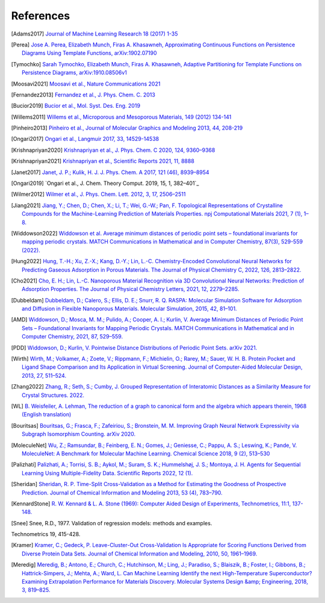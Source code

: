 References
--------------

.. [Adams2017] `Journal of Machine Learning Research 18 (2017) 1-35
    <https://jmlr.csail.mit.edu/papers/volume18/16-337/16-337.pdf>`_

.. [Perea] `Jose A. Perea, Elizabeth Munch, Firas A. Khasawneh, Approximating
    Continuous Functions on Persistence Diagrams Using Template Functions,
    arXiv:1902.07190 <https://arxiv.org/abs/1902.07190>`_

.. [Tymochko] `Sarah Tymochko, Elizabeth Munch, Firas A. Khasawneh, Adaptive
    Partitioning for Template Functions on Persistence Diagrams,
    arXiv:1910.08506v1 <https://arxiv.org/abs/1910.08506v1>`_

.. [Moosavi2021] `Moosavi et al., Nature Communications 2021
    <https://www.nature.com/articles/s41467-020-17755-8>`_

.. [Fernandez2013] `Fernandez et al., J. Phys. Chem. C. 2013
    <https://pubs.acs.org/doi/full/10.1021/jp404287t>`_

.. [Bucior2019] `Bucior et al.,  Mol. Syst. Des. Eng. 2019
    <https://pubs.rsc.org/en/content/articlelanding/2019/me/c8me00050f>`_

.. [Willems2011] `Willems et al., Microporous and Mesoporous Materials, 149
    (2012) 134-141
    <http://www.sciencedirect.com/science/article/pii/S1387181111003738>`_

.. [Pinheiro2013] `Pinheiro et al., Journal of Molecular Graphics and Modeling
    2013, 44, 208-219
    <http://www.sciencedirect.com/science/article/pii/S109332631300096X?via%3Dihub>`_

.. [Ongari2017] `Ongari et al., Langmuir 2017, 33, 14529-14538
    <https://pubs.acs.org/doi/10.1021/acs.langmuir.7b016824>`_

.. [Krishnapriyan2020] `Krishnapriyan et al., J. Phys. Chem. C 2020, 124,
    9360–9368 <https://www.nature.com/articles/s41598-021-88027-8>`_

.. [Krishnapriyan2021] `Krishnapriyan et al., Scientific Reports 2021, 11, 8888
    <https://www.nature.com/articles/s41598-021-88027-8>`_

.. [Janet2017] `Janet, J. P.; Kulik, H. J. J. Phys. Chem. A 2017, 121 (46),
    8939–8954 <https://doi.org/10.1021/acs.jpca.7b08750>`_

.. [Ongari2019] `Ongari et al., J. Chem. Theory Comput. 2019, 15, 1, 382–401`_

.. [Wilmer2012] `Wilmer et al., J. Phys. Chem. Lett. 2012, 3, 17, 2506–2511
    <https://pubs.acs.org/doi/abs/10.1021/jz3008485>`_

.. [Jiang2021] `Jiang, Y.; Chen, D.; Chen, X.; Li, T.; Wei, G.-W.; Pan, F.
    Topological Representations of Crystalline Compounds for the
    Machine-Learning Prediction of Materials Properties. npj Computational
    Materials 2021, 7 (1), 1–8. <https://doi.org/10.1038/s41524-021-00493-w>`_

.. [Widdowson2022] `Widdowson et al. Average minimum distances of periodic point
    sets – foundational invariants for mapping periodic crystals. MATCH
    Communications in Mathematical and in Computer Chemistry, 87(3), 529-559
    (2022). <https://doi.org/10.46793/match.87-3.529W>`_

.. [Hung2022] `Hung, T.-H.; Xu, Z.-X.; Kang, D.-Y.; Lin, L.-C. Chemistry-Encoded Convolutional Neural Networks for Predicting Gaseous Adsorption in Porous Materials. The Journal of Physical Chemistry C, 2022, 126, 2813–2822. <https://doi.org/10.1021/acs.jpcc.1c09649>`_

.. [Cho2021] `Cho, E. H.; Lin, L.-C. Nanoporous Material Recognition via 3D Convolutional Neural Networks: Prediction of Adsorption Properties. The Journal of Physical Chemistry Letters, 2021, 12, 2279–2285. <https://doi.org/10.1021/acs.jpclett.1c00293>`_


.. [Dubbeldam] `Dubbeldam, D.; Calero, S.; Ellis, D. E.; Snurr, R. Q. RASPA: Molecular Simulation Software for Adsorption and Diffusion in Flexible Nanoporous Materials. Molecular Simulation, 2015, 42, 81–101. <https://doi.org/10.1080/08927022.2015.1010082>`_

.. [AMD] `Widdowson, D.; Mosca, M. M.; Pulido, A.; Cooper, A. I.; Kurlin, V. Average Minimum Distances of Periodic Point Sets – Foundational Invariants for Mapping Periodic Crystals. MATCH Communications in Mathematical and in Computer Chemistry, 2021, 87, 529–559. <https://doi.org/10.46793/match.87-3.529w>`_

.. [PDD] `Widdowson, D.; Kurlin, V. Pointwise Distance Distributions of Periodic Point Sets. arXiv 2021. <https://doi.org/10.48550/ARXIV.2108.04798>`_

.. [Wirth] `Wirth, M.; Volkamer, A.; Zoete, V.; Rippmann, F.; Michielin, O.; Rarey, M.; Sauer, W. H. B. Protein Pocket and Ligand Shape Comparison and Its Application in Virtual Screening. Journal of Computer-Aided Molecular Design, 2013, 27, 511–524. <https://doi.org/10.1007/s10822-013-9659-1>`_

.. [Zhang2022] `Zhang, R.; Seth, S.; Cumby, J. Grouped Representation of Interatomic Distances as a Similarity Measure for Crystal Structures. 2022. <https://doi.org/10.26434/chemrxiv-2022-9m4jh>`_

.. [WL] `B. Weisfeiler, A. Lehman, The reduction of a graph to canonical form and the algebra which appears therein, 1968 (English translation) <https://www.iti.zcu.cz/wl2018/pdf/wl_paper_translation.pdf>`_

.. [Bouritsas] `Bouritsas, G.; Frasca, F.; Zafeiriou, S.; Bronstein, M. M. Improving Graph Neural Network Expressivity via Subgraph Isomorphism Counting. arXiv 2020. <https://doi.org/10.48550/ARXIV.2006.09252>`_

.. [MoleculeNet] `Wu, Z.; Ramsundar, B.; Feinberg, E. N.; Gomes, J.; Geniesse, C.; Pappu, A. S.; Leswing, K.; Pande, V. MoleculeNet: A Benchmark for Molecular Machine Learning. Chemical Science 2018, 9 (2), 513–530 <https://doi.org/10.1039/c7sc02664a>`_

.. [Palizhati] `Palizhati, A.; Torrisi, S. B.; Aykol, M.; Suram, S. K.; Hummelshøj, J. S.; Montoya, J. H. Agents for Sequential Learning Using Multiple-Fidelity Data. Scientific Reports 2022, 12 (1). <https://doi.org/10.1038/s41598-022-08413-8>`_

.. [Sheridan] `Sheridan, R. P. Time-Split Cross-Validation as a Method for Estimating the Goodness of Prospective Prediction. Journal of Chemical Information and Modeling 2013, 53 (4), 783–790. <https://doi.org/10.1021/ci400084k>`_

.. [KennardStone] `R. W. Kennard & L. A. Stone (1969): Computer Aided Design of Experiments,
    Technometrics, 11:1, 137-148.
    <https://www.tandfonline.com/doi/abs/10.1080/00401706.1969.10490666>`_

.. [Snee] Snee, R.D., 1977. Validation of regression models: methods and examples.
Technometrics 19, 415-428.

.. [Kramer] `Kramer, C.; Gedeck, P. Leave-Cluster-Out Cross-Validation
    Is Appropriate for Scoring Functions Derived from Diverse Protein Data Sets.
    Journal of Chemical Information and Modeling, 2010, 50, 1961–1969.
    <https://doi.org/10.1021/ci100264e>`_

.. [Meredig] `Meredig, B.; Antono, E.; Church, C.; Hutchinson, M.; Ling, J.; Paradiso,
    S.; Blaiszik, B.; Foster, I.; Gibbons, B.; Hattrick-Simpers, J.; Mehta, A.; Ward, L.
    Can Machine Learning Identify the next High-Temperature Superconductor?
    Examining Extrapolation Performance for Materials Discovery.
    Molecular Systems Design &amp; Engineering, 2018, 3, 819–825.
    <https://doi.org/10.1039/c8me00012c>`_
